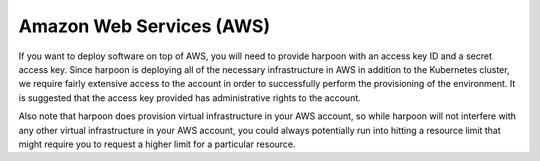 =========================
Amazon Web Services (AWS)
=========================
If you want to deploy software on top of AWS, you will need to provide harpoon with an access key ID
and a secret access key. Since harpoon is deploying all of the necessary infrastructure in AWS in
addition to the Kubernetes cluster, we require fairly extensive access to the account in order to
successfully perform the provisioning of the environment. It is suggested that the access key provided
has administrative rights to the account.

Also note that harpoon does provision virtual infrastructure in your AWS account, so while harpoon will
not interfere with any other virtual infrastructure in your AWS account, you could always potentially
run into hitting a resource limit that might require you to request a higher limit for a particular
resource.
